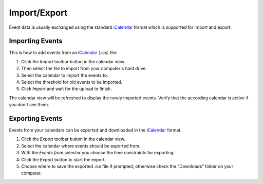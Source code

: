 .. index:: Import, iCal
.. _calendar-import:

*************
Import/Export
*************

Event data is usually exchanged using the standard |iCal|_ format
which is supported for import and export.


Importing Events
----------------

This is how to add events from an |iCal|_ (.ics) file:

1. Click the *Import* toolbar button in the calendar view.
2. Then select the file to import from your computer's hard drive.
3. Select the calendar to import the events to.
4. Select the threshold for old events to be imported.
5. Click *Import* and wait for the upload to finish.

The calendar view will be refreshed to display the newly imported events.
Verify that the according calendar is active if you don't see them.


.. index:: Export
.. _calendar-export:

Exporting Events
----------------

Events from your calendars can be exported and downloaded in the |iCal|_ format.

1. Click the *Export* toolbar button in the calendar view.
2. Select the calendar where events should be exported from.
3. With the *Events from* selector you choose the time constraints for exporting.
4. Click the *Export* button to start the export.
5. Choose where to save the exported .ics file if prompted, otherwise check the "Downloads" folder on your computer.


.. |iCal| replace:: iCalendar
.. _iCal: https://en.wikipedia.org/wiki/ICalendar
